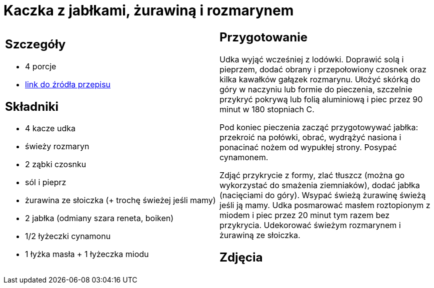 = Kaczka z jabłkami, żurawiną i rozmarynem

[cols=".<a,.<a"]
[frame=none]
[grid=none]
|===
|
== Szczegóły
* 4 porcje
* https://www.kwestiasmaku.com/przepis/pieczone-udka-kaczki[link do źródła przepisu]

== Składniki
* 4 kacze udka
* świeży rozmaryn
* 2 ząbki czosnku
* sól i pieprz
* żurawina ze słoiczka (+ trochę świeżej jeśli mamy)
* 2 jabłka (odmiany szara reneta, boiken)
* 1/2 łyżeczki cynamonu
* 1 łyżka masła + 1 łyżeczka miodu


|
== Przygotowanie
Udka wyjąć wcześniej z lodówki. Doprawić solą i pieprzem, dodać obrany i przepołowiony czosnek oraz kilka kawałków gałązek rozmarynu. Ułożyć skórką do góry w naczyniu lub formie do pieczenia, szczelnie przykryć pokrywą lub folią aluminiową i piec przez 90 minut w 180 stopniach C.

Pod koniec pieczenia zacząć przygotowywać jabłka: przekroić na połówki, obrać, wydrążyć nasiona i ponacinać nożem od wypukłej strony. Posypać cynamonem.

Zdjąć przykrycie z formy, zlać tłuszcz (można go wykorzystać do smażenia ziemniaków), dodać jabłka (nacięciami do góry). Wsypać świeżą żurawinę świeżą jeśli ją mamy. Udka posmarować masłem roztopionym z miodem i piec przez 20 minut tym razem bez przykrycia. Udekorować świeżym rozmarynem i żurawiną ze słoiczka.



== Zdjęcia
|===
